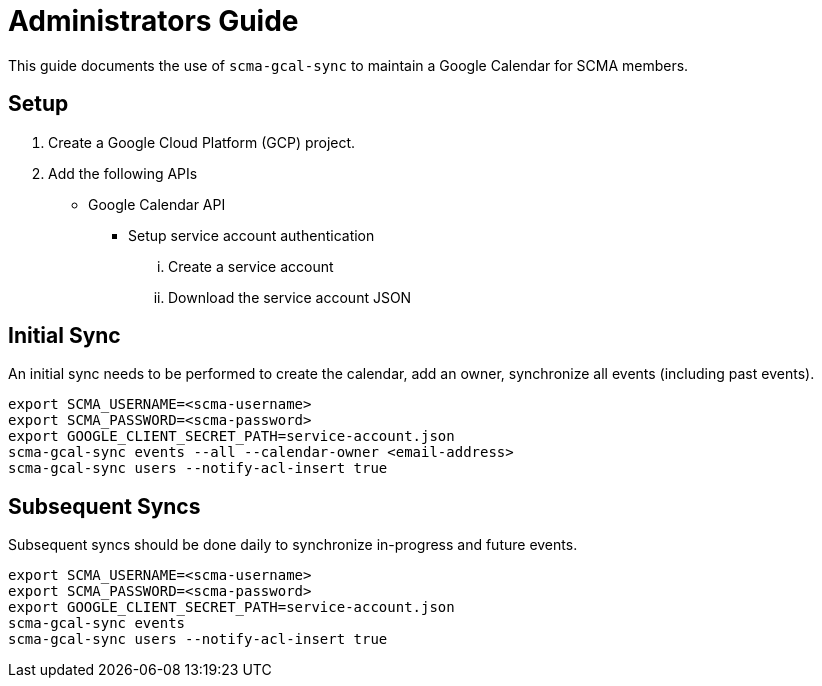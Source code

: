 = Administrators Guide

This guide documents the use of `scma-gcal-sync` to maintain a Google Calendar for SCMA members.

== Setup

. Create a Google Cloud Platform (GCP) project.
. Add the following APIs
** Google Calendar API
* Setup service account authentication
... Create a service account
... Download the service account JSON

== Initial Sync

An initial sync needs to be performed to create the calendar, add an owner, synchronize all events (including past events).

[source,sh]
----
export SCMA_USERNAME=<scma-username>
export SCMA_PASSWORD=<scma-password>
export GOOGLE_CLIENT_SECRET_PATH=service-account.json
scma-gcal-sync events --all --calendar-owner <email-address>
scma-gcal-sync users --notify-acl-insert true
----

== Subsequent Syncs

Subsequent syncs should be done daily to synchronize in-progress and future events.

[source,sh]
----
export SCMA_USERNAME=<scma-username>
export SCMA_PASSWORD=<scma-password>
export GOOGLE_CLIENT_SECRET_PATH=service-account.json
scma-gcal-sync events
scma-gcal-sync users --notify-acl-insert true
----

